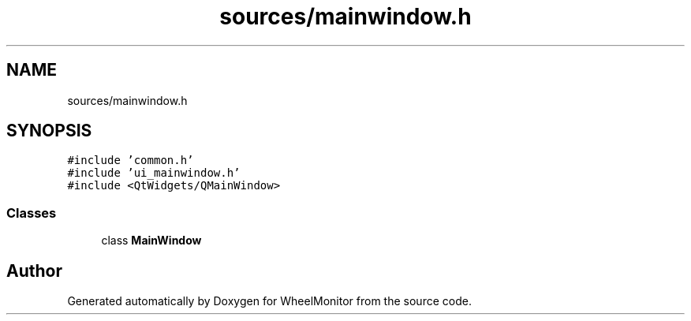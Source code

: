 .TH "sources/mainwindow.h" 3 "Sat Jan 5 2019" "Version 1.0.2" "WheelMonitor" \" -*- nroff -*-
.ad l
.nh
.SH NAME
sources/mainwindow.h
.SH SYNOPSIS
.br
.PP
\fC#include 'common\&.h'\fP
.br
\fC#include 'ui_mainwindow\&.h'\fP
.br
\fC#include <QtWidgets/QMainWindow>\fP
.br

.SS "Classes"

.in +1c
.ti -1c
.RI "class \fBMainWindow\fP"
.br
.in -1c
.SH "Author"
.PP 
Generated automatically by Doxygen for WheelMonitor from the source code\&.
